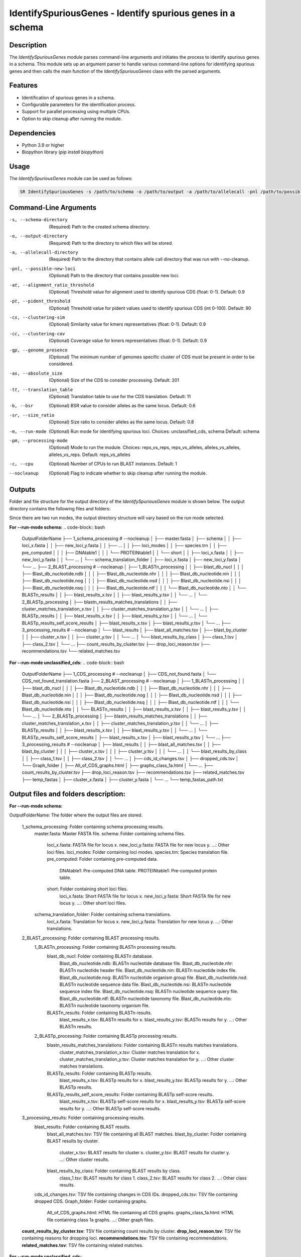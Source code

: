 .. _IdentifySpuriousGenes:

IdentifySpuriousGenes - Identify spurious genes in a schema
===========================================================

Description
-----------

The `IdentifySpuriousGenes` module parses command-line arguments and initiates the process to identify spurious genes in a schema. This module sets up an argument parser to handle various command-line options for identifying spurious genes and then calls the main function of the `IdentifySpuriousGenes` class with the parsed arguments.

Features
--------

- Identification of spurious genes in a schema.
- Configurable parameters for the identification process.
- Support for parallel processing using multiple CPUs.
- Option to skip cleanup after running the module.

Dependencies
------------

- Python 3.9 or higher
- Biopython library (`pip install biopython`)

Usage
-----

The `IdentifySpuriousGenes` module can be used as follows:

.. code-block:: bash

    SR IdentifySpuriousGenes -s /path/to/schema -o /path/to/output -a /path/to/allelecall -pnl /path/to/possible_new_loci -at 0.9 -pt 90 -cs 0.9 -cc 0.9 -gp 10 -as 201 -tt 11 -b 0.6 -sr 0.8 -m schema -pm reps_vs_alleles -c 4 --nocleanup

Command-Line Arguments
----------------------

-s, --schema-directory
    (Required) Path to the created schema directory.

-o, --output-directory
    (Required) Path to the directory to which files will be stored.

-a, --allelecall-directory
    (Required) Path to the directory that contains allele call directory that was run with --no-cleanup.

-pnl, --possible-new-loci
    (Optional) Path to the directory that contains possible new loci.

-at, --alignment_ratio_threshold
    (Optional) Threshold value for alignment used to identify spurious CDS (float: 0-1).
    Default: 0.9

-pt, --pident_threshold
    (Optional) Threshold value for pident values used to identify spurious CDS (int 0-100).
    Default: 90

-cs, --clustering-sim
    (Optional) Similarity value for kmers representatives (float: 0-1).
    Default: 0.9

-cc, --clustering-cov
    (Optional) Coverage value for kmers representatives (float: 0-1).
    Default: 0.9

-gp, --genome_presence
    (Optional) The minimum number of genomes specific cluster of CDS must be present in order to be considered.

-as, --absolute_size
    (Optional) Size of the CDS to consider processing.
    Default: 201

-tt, --translation_table
    (Optional) Translation table to use for the CDS translation.
    Default: 11

-b, --bsr
    (Optional) BSR value to consider alleles as the same locus.
    Default: 0.6

-sr, --size_ratio
    (Optional) Size ratio to consider alleles as the same locus.
    Default: 0.8

-m, --run-mode
    (Optional) Run mode for identifying spurious loci.
    Choices: unclassified_cds, schema
    Default: schema

-pm, --processing-mode
    (Optional) Mode to run the module.
    Choices: reps_vs_reps, reps_vs_alleles, alleles_vs_alleles, alleles_vs_reps.
    Default: reps_vs_alleles

-c, --cpu
    (Optional) Number of CPUs to run BLAST instances.
    Default: 1

--nocleanup
    (Optional) Flag to indicate whether to skip cleanup after running the module.

Outputs
-------
Folder and file structure for the output directory of the `IdentifySpuriousGenes` module is shown below. The output directory contains the following files and folders:

Since there are two run modes, the output directory structure will vary based on the run mode selected.

**For --run-mode schema:**
.. code-block:: bash

    OutputFolderName
    ├── 1_schema_processing # --nocleanup
    │   ├── master.fasta
    │   ├── schema
    │   │   ├── loci_x.fasta
    │   │   ├── new_loci_y.fasta
    │   │   ├── ...
    │   │   ├── loci_modes
    │   │   ├── species.trn
    │   │   ├── pre_computed
    │   │   │   ├── DNAtable1
    │   │   │   └── PROTEINtable1
    │   │   └── short
    │   │       ├── loci_x.fasta
    │   │       ├── new_loci_y.fasta
    │   │       └── ...
    │   └── schema_translation_folder
    │       ├── loci_x.fasta
    │       ├── new_loci_y.fasta
    │       └── ...
    ├── 2_BLAST_processing # --nocleanup
    │   ├── 1_BLASTn_processing
    │   │   ├── blast_db_nucl
    │   │   │   ├── Blast_db_nucleotide.ndb
    │   │   │   ├── Blast_db_nucleotide.nhr
    │   │   │   ├── Blast_db_nucleotide.nin
    │   │   │   ├── Blast_db_nucleotide.nog
    │   │   │   ├── Blast_db_nucleotide.nsd
    │   │   │   ├── Blast_db_nucleotide.nsi
    │   │   │   ├── Blast_db_nucleotide.nsq
    │   │   │   ├── Blast_db_nucleotide.ntf
    │   │   │   └── Blast_db_nucleotide.nto
    │   │   └── BLASTn_results
    │   │       ├── blast_results_x.tsv
    │   │       ├── blast_results_y.tsv
    │   │       └── ...
    │   └── 2_BLASTp_processing
    │       ├── blastn_results_matches_translations
    │       │   ├── cluster_matches_translation_x.tsv
    │       │   ├── cluster_matches_translation_y.tsv
    │       │   └── ...
    │       ├── BLASTp_results
    │       │   ├── blast_results_x.tsv
    │       │   ├── blast_results_y.tsv
    │       │   └── ...
    │       └── BLASTp_results_self_score_results
    │           ├── blast_results_x.tsv
    │           ├── blast_results_y.tsv
    │           └── ...
    ├── 3_processing_results # --nocleanup
    │   └── blast_results
    │       ├── blast_all_matches.tsv
    │       ├── blast_by_cluster
    │       │   ├── cluster_x.tsv
    │       │   ├── cluster_y.tsv
    │       │   └── ...
    │       └── blast_results_by_class
    │           ├── class_1.tsv
    │           ├── class_2.tsv
    │           └── ...
    ├── count_results_by_cluster.tsv
    ├── drop_loci_reason.tsv
    ├── recommendations.tsv
    └── related_matches.tsv

**For --run-mode unclassified_cds:**
.. code-block:: bash

    OutputFolderName
    ├── 1_CDS_processing # --nocleanup
    │   ├── CDS_not_found.fasta
    │   └── CDS_not_found_translation.fasta
    ├── 2_BLAST_processing # --nocleanup
    │   ├── 1_BLASTn_processing
    │   │   ├── blast_db_nucl
    │   │   │   ├── Blast_db_nucleotide.ndb
    │   │   │   ├── Blast_db_nucleotide.nhr
    │   │   │   ├── Blast_db_nucleotide.nin
    │   │   │   ├── Blast_db_nucleotide.nog
    │   │   │   ├── Blast_db_nucleotide.nsd
    │   │   │   ├── Blast_db_nucleotide.nsi
    │   │   │   ├── Blast_db_nucleotide.nsq
    │   │   │   ├── Blast_db_nucleotide.ntf
    │   │   │   └── Blast_db_nucleotide.nto
    │   │   └── BLASTn_results
    │   │       ├── blast_results_x.tsv
    │   │       ├── blast_results_y.tsv
    │   │       └── ...
    │   └── 2_BLASTp_processing
    │       ├── blastn_results_matches_translations
    │       │   ├── cluster_matches_translation_x.tsv
    │       │   ├── cluster_matches_translation_y.tsv
    │       │   └── ...
    │       ├── BLASTp_results
    │       │   ├── blast_results_x.tsv
    │       │   ├── blast_results_y.tsv
    │       │   └── ...
    │       └── BLASTp_results_self_score_results
    │           ├── blast_results_x.tsv
    │           ├── blast_results_y.tsv
    │           └── ...
    ├── 3_processing_results # --nocleanup
    │   ├── blast_results
    │   │   ├── blast_all_matches.tsv
    │   │   ├── blast_by_cluster
    │   │   │   ├── cluster_x.tsv
    │   │   │   ├── cluster_y.tsv
    │   │   │   └── ...
    │   │   └── blast_results_by_class
    │   │       ├── class_1.tsv
    │   │       ├── class_2.tsv
    │   │       └── ...
    │   ├── cds_id_changes.tsv
    │   ├── dropped_cds.tsv
    │   └── Graph_folder
    │       ├── All_of_CDS_graphs.html
    │       ├── graphs_class_1a.html
    │       └── ...
    ├── count_results_by_cluster.tsv
    ├── drop_loci_reason.tsv
    ├── recommendations.tsv
    ├── related_matches.tsv
    ├── temp_fastas
    │   ├── cluster_x.fasta
    │   ├── cluster_y.fasta
    │   └── ...
    └── temp_fastas_path.txt

Output files and folders description:
-------------------------------------
**For --run-mode schema:**

OutputFolderName: The folder where the output files are stored.

    1_schema_processing: Folder containing schema processing results.
        master.fasta: Master FASTA file.
        schema: Folder containing schema files.
            loci_x.fasta: FASTA file for locus x.
            new_loci_y.fasta: FASTA file for new locus y.
            ...: Other loci files.
            loci_modes: Folder containing loci modes.
            species.trn: Species translation file.
            pre_computed: Folder containing pre-computed data.
                DNAtable1: Pre-computed DNA table.
                PROTEINtable1: Pre-computed protein table.
            short: Folder containing short loci files.
                loci_x.fasta: Short FASTA file for locus x.
                new_loci_y.fasta: Short FASTA file for new locus y.
                ...: Other short loci files.
        schema_translation_folder: Folder containing schema translations.
            loci_x.fasta: Translation for locus x.
            new_loci_y.fasta: Translation for new locus y.
            ...: Other translations.

    2_BLAST_processing: Folder containing BLAST processing results.
        1_BLASTn_processing: Folder containing BLASTn processing results.
            blast_db_nucl: Folder containing BLASTn database.
                Blast_db_nucleotide.ndb: BLASTn nucleotide database file.
                Blast_db_nucleotide.nhr: BLASTn nucleotide header file.
                Blast_db_nucleotide.nin: BLASTn nucleotide index file.
                Blast_db_nucleotide.nog: BLASTn nucleotide organism group file.
                Blast_db_nucleotide.nsd: BLASTn nucleotide sequence data file.
                Blast_db_nucleotide.nsi: BLASTn nucleotide sequence index file.
                Blast_db_nucleotide.nsq: BLASTn nucleotide sequence query file.
                Blast_db_nucleotide.ntf: BLASTn nucleotide taxonomy file.
                Blast_db_nucleotide.nto: BLASTn nucleotide taxonomy organism file.
            BLASTn_results: Folder containing BLASTn results.
                blast_results_x.tsv: BLASTn results for x.
                blast_results_y.tsv: BLASTn results for y.
                ...: Other BLASTn results.
        2_BLASTp_processing: Folder containing BLASTp processing results.
            blastn_results_matches_translations: Folder containing BLASTn results matches translations.
                cluster_matches_translation_x.tsv: Cluster matches translation for x.
                cluster_matches_translation_y.tsv: Cluster matches translation for y.
                ...: Other cluster matches translations.
            BLASTp_results: Folder containing BLASTp results.
                blast_results_x.tsv: BLASTp results for x.
                blast_results_y.tsv: BLASTp results for y.
                ...: Other BLASTp results.
            BLASTp_results_self_score_results: Folder containing BLASTp self-score results.
                blast_results_x.tsv: BLASTp self-score results for x.
                blast_results_y.tsv: BLASTp self-score results for y.
                ...: Other BLASTp self-score results.

    3_processing_results: Folder containing processing results.
        blast_results: Folder containing BLAST results.
            blast_all_matches.tsv: TSV file containing all BLAST matches.
            blast_by_cluster: Folder containing BLAST results by cluster.
                cluster_x.tsv: BLAST results for cluster x.
                cluster_y.tsv: BLAST results for cluster y.
                ...: Other cluster results.
            blast_results_by_class: Folder containing BLAST results by class.
                class_1.tsv: BLAST results for class 1.
                class_2.tsv: BLAST results for class 2.
                ...: Other class results.
        cds_id_changes.tsv: TSV file containing changes in CDS IDs.
        dropped_cds.tsv: TSV file containing dropped CDS.
        Graph_folder: Folder containing graphs.
            All_of_CDS_graphs.html: HTML file containing all CDS graphs.
            graphs_class_1a.html: HTML file containing class 1a graphs.
            ...: Other graph files.

    **count_results_by_cluster.tsv**: TSV file containing count results by cluster.
    **drop_loci_reason.tsv**: TSV file containing reasons for dropping loci.
    **recommendations.tsv**: TSV file containing recommendations.
    **related_matches.tsv**: TSV file containing related matches.

**For --run-mode unclassified_cds:**

OutputFolderName: The folder where the output files are stored.

    1_CDS_processing: Folder containing CDS processing results.
        CDS_not_found.fasta: FASTA file containing CDS not found.
        CDS_not_found_translation.fasta: FASTA file containing translations of CDS not found.

    2_BLAST_processing: Folder containing BLAST processing results.
        1_BLASTn_processing: Folder containing BLASTn processing results.
            blast_db_nucl: Folder containing BLASTn database.
                Blast_db_nucleotide.ndb: BLASTn nucleotide database file.
                Blast_db_nucleotide.nhr: BLASTn nucleotide header file.
                Blast_db_nucleotide.nin: BLASTn nucleotide index file.
                Blast_db_nucleotide.nog: BLASTn nucleotide organism group file.
                Blast_db_nucleotide.nsd: BLASTn nucleotide sequence data file.
                Blast_db_nucleotide.nsi: BLASTn nucleotide sequence index file.
                Blast_db_nucleotide.nsq: BLASTn nucleotide sequence query file.
                Blast_db_nucleotide.ntf: BLASTn nucleotide taxonomy file.
                Blast_db_nucleotide.nto: BLASTn nucleotide taxonomy organism file.
            BLASTn_results: Folder containing BLASTn results.
                blast_results_x.tsv: BLASTn results for x.
                blast_results_y.tsv: BLASTn results for y.
                ...: Other BLASTn results.
        2_BLASTp_processing: Folder containing BLASTp processing results.
            blastn_results_matches_translations: Folder containing BLASTn results matches translations.
                cluster_matches_translation_x.tsv: Cluster matches translation for x.
                cluster_matches_translation_y.tsv: Cluster matches translation for y.
                ...: Other cluster matches translations.
            BLASTp_results: Folder containing BLASTp results.
                blast_results_x.tsv: BLASTp results for x.
                blast_results_y.tsv: BLASTp results for y.
                ...: Other BLASTp results.
            BLASTp_results_self_score_results: Folder containing BLASTp self-score results.
                blast_results_x.tsv: BLASTp self-score results for x.
                blast_results_y.tsv: BLASTp self-score results for y.
                ...: Other BLASTp self-score results.

    3_processing_results: Folder containing processing results.
        blast_results: Folder containing BLAST results.
            blast_all_matches.tsv: TSV file containing all BLAST matches.
            blast_by_cluster: Folder containing BLAST results by cluster.
                cluster_x.tsv: BLAST results for cluster x.
                cluster_y.tsv: BLAST results for cluster y.
                ...: Other cluster results.
            blast_results_by_class: Folder containing BLAST results by class.
                class_1.tsv: BLAST results for class 1.
                class_2.tsv: BLAST results for class 2.
                ...: Other class results.
        cds_id_changes.tsv: TSV file containing changes in CDS IDs.
        dropped_cds.tsv: TSV file containing dropped CDS.
        Graph_folder: Folder containing graphs.
            All_of_CDS_graphs.html: HTML file containing all CDS graphs.
            graphs_class_1a.html: HTML file containing class 1a graphs.
            ...: Other graph files.

    **count_results_by_cluster.tsv**: TSV file containing count results by cluster.
    **drop_loci_reason.tsv**: TSV file containing reasons for dropping loci.
    **recommendations.tsv**: TSV file containing recommendations.
    **related_matches.tsv**: TSV file containing related matches.
    **temp_fastas**: Folder containing temporary FASTA files.
        **cluster_x.fasta**: Temporary FASTA file for cluster x.
        **cluster_y.fasta**: Temporary FASTA file for cluster y.
        **...**: Other temporary FASTA files.
    **temp_fastas_path.txt**: Text file containing paths to temporary FASTA files.

Examples
--------

Here are some example commands to use the `IdentifySpuriousGenes` module:

.. code-block:: bash

    # Identify spurious genes using default parameters
    SR IdentifySpuriousGenes -s /path/to/schema -o /path/to/output -a /path/to/allelecall

    # Identify spurious genes with custom parameters
    SR IdentifySpuriousGenes -s /path/to/schema -o /path/to/output -a /path/to/allelecall -pnl /path/to/possible_new_loci -at 0.9 -pt 90 -cs 0.9 -cc 0.9 -gp 10 -as 201 -tt 11 -b 0.6 -sr 0.8 -m schema -pm reps_vs_alleles -c 4 --nocleanup

Troubleshooting
---------------

If you encounter issues while using the `IdentifySpuriousGenes` module, consider the following troubleshooting steps:

- Verify that the paths to the schema, output, and allele call directories are correct.
- Check the output directory for any error logs or messages.
- Increase the number of CPUs using the `-c` or `--cpu` option if the process is slow.
